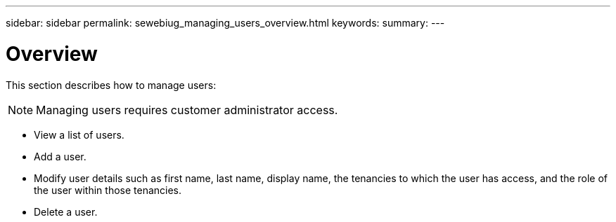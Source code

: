 ---
sidebar: sidebar
permalink: sewebiug_managing_users_overview.html
keywords:
summary:
---

= Overview
:hardbreaks:
:nofooter:
:icons: font
:linkattrs:
:imagesdir: ./media/

//
// This file was created with NDAC Version 2.0 (August 17, 2020)
//
// 2020-10-20 10:59:40.102366
//

[.lead]
This section describes how to manage users:

[NOTE]
Managing users requires customer administrator access.

* View a list of users.
* Add a user.
* Modify user details such as first name, last name, display name, the tenancies to which the user has access, and the role of the user within those tenancies.
* Delete a user.
